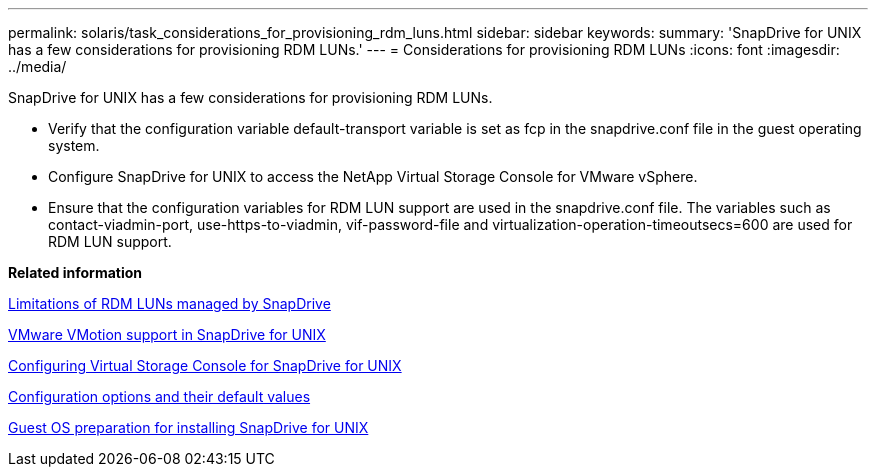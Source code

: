 ---
permalink: solaris/task_considerations_for_provisioning_rdm_luns.html
sidebar: sidebar
keywords: 
summary: 'SnapDrive for UNIX has a few considerations for provisioning RDM LUNs.'
---
= Considerations for provisioning RDM LUNs
:icons: font
:imagesdir: ../media/

[.lead]
SnapDrive for UNIX has a few considerations for provisioning RDM LUNs.

* Verify that the configuration variable default-transport variable is set as fcp in the snapdrive.conf file in the guest operating system.
* Configure SnapDrive for UNIX to access the NetApp Virtual Storage Console for VMware vSphere.
* Ensure that the configuration variables for RDM LUN support are used in the snapdrive.conf file. The variables such as contact-viadmin-port, use-https-to-viadmin, vif-password-file and virtualization-operation-timeoutsecs=600 are used for RDM LUN support.

*Related information*

xref:concept_limitations_of_rdm_luns_managed_by_snapdrive.adoc[Limitations of RDM LUNs managed by SnapDrive]

xref:concept_storage_provisioning_for_rdm_luns.adoc[VMware VMotion support in SnapDrive for UNIX]

xref:task_configuring_virtual_storage_console_in_snapdrive_for_unix.adoc[Configuring Virtual Storage Console for SnapDrive for UNIX]

xref:concept_configuration_options_and_their_default_values.adoc[Configuration options and their default values]

xref:concept_guest_os_preparation_for_installing_sdu.adoc[Guest OS preparation for installing SnapDrive for UNIX]

